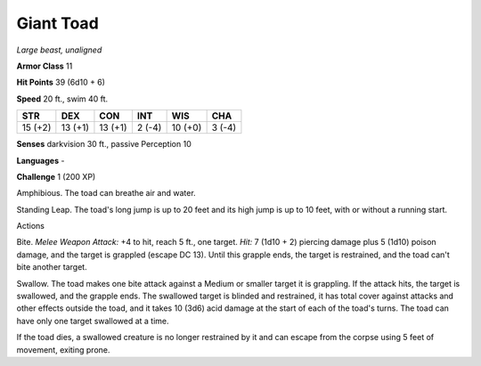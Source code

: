 Giant Toad
----------


.. https://stackoverflow.com/questions/11984652/bold-italic-in-restructuredtext

.. raw:: html

   <style type="text/css">
     span.bolditalic {
       font-weight: bold;
       font-style: italic;
     }
   </style>

.. role:: bi
   :class: bolditalic


*Large beast, unaligned*

**Armor Class** 11

**Hit Points** 39 (6d10 + 6)

**Speed** 20 ft., swim 40 ft.

+-----------+-----------+-----------+-----------+-----------+-----------+
| STR       | DEX       | CON       | INT       | WIS       | CHA       |
+===========+===========+===========+===========+===========+===========+
| 15 (+2)   | 13 (+1)   | 13 (+1)   | 2 (-4)    | 10 (+0)   | 3 (-4)    |
+-----------+-----------+-----------+-----------+-----------+-----------+

**Senses** darkvision 30 ft., passive Perception 10

**Languages** -

**Challenge** 1 (200 XP)

:bi:`Amphibious`. The toad can breathe air and water.

:bi:`Standing Leap`. The toad's long jump is up to 20 feet and its high
jump is up to 10 feet, with or without a running start.

Actions
       

:bi:`Bite`. *Melee Weapon Attack:* +4 to hit, reach 5 ft., one target.
*Hit:* 7 (1d10 + 2) piercing damage plus 5 (1d10) poison damage, and the
target is grappled (escape DC 13). Until this grapple ends, the target
is restrained, and the toad can't bite another target.

:bi:`Swallow`. The toad makes one bite attack against a Medium or
smaller target it is grappling. If the attack hits, the target is
swallowed, and the grapple ends. The swallowed target is blinded and
restrained, it has total cover against attacks and other effects outside
the toad, and it takes 10 (3d6) acid damage at the start of each of the
toad's turns. The toad can have only one target swallowed at a time.

If the toad dies, a swallowed creature is no longer restrained by it and
can escape from the corpse using 5 feet of movement, exiting prone.

